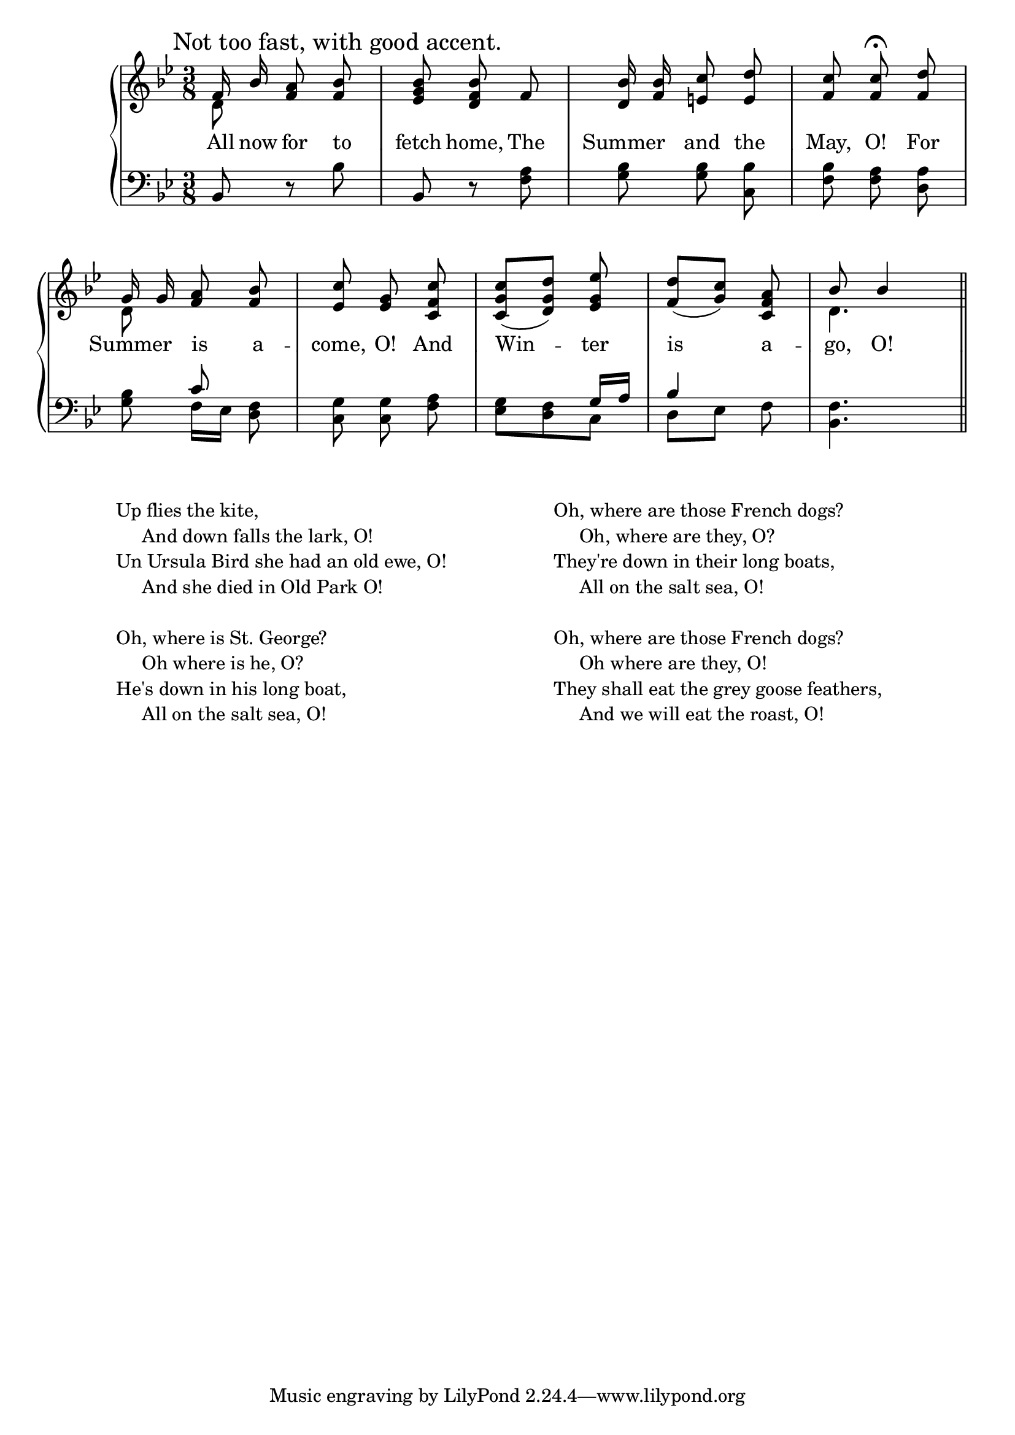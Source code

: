 \version "2.8.8"

\paper{
  printallheaders = ##t
  ragged-last-bottom = ##t
  ragged-bottom = ##t
  head-separation = #1
  page-top-space = #1
}

upper = \relative c' {
  \clef treble
   \key g \minor
   \time 3/8
   \once \override Score.RehearsalMark #'self-alignment-X = #left
   \mark "Not too fast, with good accent."

    % 1
    <<
      { f16\noBeam bes16 <f a>8\noBeam <f bes>8 } \\
      { d8 s4 }
    >> |
    % 2
      <ees g bes>8\noBeam <d f bes>8\noBeam f8 |
    % 3
      <d bes'>16\noBeam <f bes>16 <e c'>8\noBeam <e d'>8 |
    % 4
      <f c'>8\noBeam <f c'>8\fermata\noBeam <f d'>8 |
\break
    % 5
    <<
      { g16\noBeam g16 <f a>8\noBeam <f bes>8 } \\
      { d8 s8 s8 }
    >> |
    % 6
      <ees c'>8 <ees g>8\noBeam <c f c'>8 |
    % 7
      <c g' c>8[( <d g d'>8)] <ees g ees'>8\noBeam |
    % 8
      <f d'>8[( <g c>8)] <c, f a>8 |
    % 9
    <<
      { bes'8 bes4 \bar "||" } \\
      { d,4. }
    >>
}

lower = \relative c {
    \clef bass
    \key g \minor
    \time 3/8

    % 1
    bes8 r8 bes'8 |
    % 2
    bes,8 r8 <f' a>8 |
    % 3
    <g bes>8 <g bes>8\noBeam <c, bes'>8 |
    % 4
    <f bes>8 <f a>8\noBeam <d a'>8 |
\break
    % 5
    <<
      { \stemDown <g bes>8\noBeam \stemUp c8\noBeam } \\
      {       s8 f,16[ ees16] <d f>8 }
    >> |
    % 6
    <c g'>8 <c g'>8\noBeam <f a>8 |
    % 7
    <<
      { \stemDown <ees g>8 <d f>8 c8 \stemNeutral } \\
      {       s8     s8 \stemUp g'16 a16 \stemNeutral }
    >> |
    % 8
    <<
      { bes4 s8 } \\
      { d,8[ ees8] f8\noBeam }
    >> |
    % 9
    <f bes,>4. |
}

\score {
  \new GrandStaff <<
    \new Staff = upper { \new Voice = "singer" \upper }
    \new Lyrics \lyricmode {
      \set associatedVoice = #"singer"

      All16 now for8 to fetch home, The Summer and the May, O! For
      Summer is a -- come, O! And Win4 -- ter8 is__ _ a8 -- go,8 O!4
    }
    \new Staff = lower {
      \clef bass
      \lower
    }
  >>

  \header {
    title = \markup \center-align { "THE DAY SONG" }
  }

  \layout {
    \context { \GrandStaff \accepts "Lyrics" }
    \context { \Lyrics     \consists "Bar_engraver" }
    \context { \Score      \remove "Bar_number_engraver" }
  }

  \midi { \tempo 4 = 58 }
}

\markup {
 \hspace #8
 \column {
  \line {  Up flies the kite, }
  \line {  \hspace #3  And down falls the lark, O! }
  \line {  Un Ursula Bird she had an old ewe, O! }
  \line {  \hspace #3  And she died in Old Park O! }
  \hspace #0.1
  \line {  Oh, where is St. George? }
  \line {  \hspace #3  Oh where is he, O? }
  \line {  He's down in his long boat, }
  \line {   \hspace #3 All on the salt sea, O! }
 }
 \hspace #12
 \column {
  \line {  Oh, where are those French dogs? }
  \line {  \hspace #3  Oh, where are they, O? }
  \line {  They're down in their long boats, }
  \line {  \hspace #3  All on the salt sea, O! }
  \hspace #0.1
  \line {  Oh, where are those French dogs? }
  \line {  \hspace #3  Oh where are they, O! }
  \line {  They shall eat the grey goose feathers, }
  \line {  \hspace #3  And we will eat the roast, O! }
 }
}

